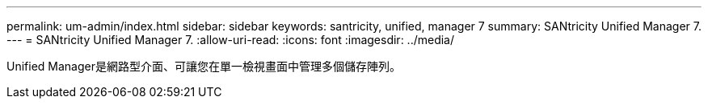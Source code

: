 ---
permalink: um-admin/index.html 
sidebar: sidebar 
keywords: santricity, unified, manager 7 
summary: SANtricity Unified Manager 7. 
---
= SANtricity Unified Manager 7.
:allow-uri-read: 
:icons: font
:imagesdir: ../media/


[role="lead"]
Unified Manager是網路型介面、可讓您在單一檢視畫面中管理多個儲存陣列。

